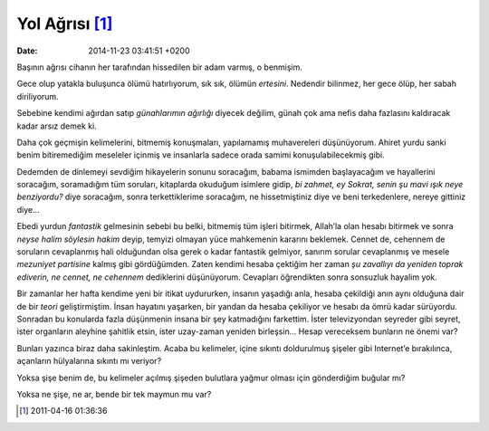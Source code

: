 Yol Ağrısı [1]_
===============

:date: 2014-11-23 03:41:51 +0200

Başının ağrısı cihanın her tarafından hissedilen bir adam varmış, o
benmişim.

Gece olup yatakla buluşunca ölümü hatırlıyorum, sık sık, ölümün
*ertesini*. Nedendir bilinmez, her gece ölüp, her sabah diriliyorum.

Sebebine kendimi ağırdan satıp *günahlarımın ağırlığı* diyecek değilim,
günah çok ama nefis daha fazlasını kaldıracak kadar arsız demek ki.

Daha çok geçmişin kelimelerini, bitmemiş konuşmaları, yapılamamış
muhavereleri düşünüyorum. Ahiret yurdu sanki benim bitiremediğim
meseleler içinmiş ve insanlarla sadece orada samimi konuşulabilecekmiş
gibi.

Dedemden de dinlemeyi sevdiğim hikayelerin sonunu soracağım, babama
ismimden başlayacağım ve hayallerini soracağım, soramadığım tüm
soruları, kitaplarda okuduğum isimlere gidip, *bi zahmet, ey Sokrat,
senin şu mavi ışık neye benziyordu?* diye soracağım, sonra
terkettiklerime soracağım, ne hissetmiştiniz diye ve beni terkedenlere,
nereye gittiniz diye…

Ebedi yurdun *fantastik* gelmesinin sebebi bu belki, bitmemiş tüm işleri
bitirmek, Allah’la olan hesabı bitirmek ve sonra *neyse halim söylesin
hakim* deyip, temyizi olmayan yüce mahkemenin kararını beklemek. Cennet
de, cehennem de soruların cevaplanmış hali olduğundan olsa gerek o kadar
fantastik gelmiyor, sanırım sorular cevaplanmış ve mesele *mezuniyet
partisine* kalmış gibi gördüğümden. Zaten kendimi hesaba çektiğim her
zaman *şu zavallıyı da yeniden toprak ediverin, ne cennet, ne cehennem*
dediklerini düşünüyorum. Cevapları öğrendikten sonra sonsuzluk hayalim
yok.

Bir zamanlar her hafta kendime yeni bir itikat uydururken, insanın
yaşadığı anla, hesaba çekildiği anın aynı olduğuna dair de bir *teori*
geliştirmiştim. İnsan hayatını yaşarken, bir yandan da hesaba çekiliyor
ve hesabı da ömrü kadar sürüyordu. Sonradan bu konularda fazla
düşünmenin insana bir şey katmadığını farkettim. İster televizyondan
seyreder gibi seyret, ister organların aleyhine şahitlik etsin, ister
uzay-zaman yeniden birleşsin… Hesap vereceksem bunların ne önemi var?

Bunları yazınca biraz daha sakinleştim. Acaba bu kelimeler, içine
sıkıntı doldurulmuş şişeler gibi Internet’e bırakılınca, açanların
hülyalarına sıkıntı mı veriyor?

Yoksa şişe benim de, bu kelimeler açılmış şişeden bulutlara yağmur
olması için gönderdiğim buğular mı?

Yoksa ne şişe, ne ar, bende bir tek maymun mu var?

.. [1]
   2011-04-16 01:36:36
